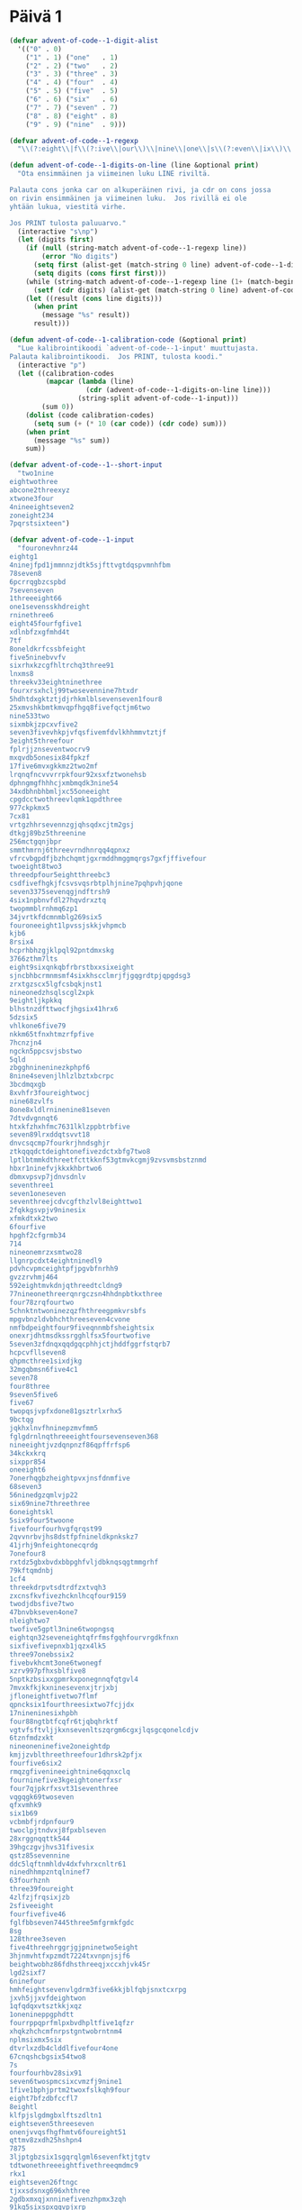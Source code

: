 * Päivä 1

#+begin_src emacs-lisp
(defvar advent-of-code--1-digit-alist
  '(("0" . 0)
    ("1" . 1) ("one"   . 1)
    ("2" . 2) ("two"   . 2)
    ("3" . 3) ("three" . 3)
    ("4" . 4) ("four"  . 4)
    ("5" . 5) ("five"  . 5)
    ("6" . 6) ("six"   . 6)
    ("7" . 7) ("seven" . 7)
    ("8" . 8) ("eight" . 8)
    ("9" . 9) ("nine"  . 9)))

(defvar advent-of-code--1-regexp
  "\\(?:eight\\|f\\(?:ive\\|our\\)\\|nine\\|one\\|s\\(?:even\\|ix\\)\\|t\\(?:hree\\|wo\\)\\|[0-9]\\)")

(defun advent-of-code--1-digits-on-line (line &optional print)
  "Ota ensimmäinen ja viimeinen luku LINE riviltä.

Palauta cons jonka car on alkuperäinen rivi, ja cdr on cons jossa
on rivin ensimmäinen ja viimeinen luku.  Jos rivillä ei ole
yhtään lukua, viestitä virhe.

Jos PRINT tulosta paluuarvo."
  (interactive "s\np")
  (let (digits first)
    (if (null (string-match advent-of-code--1-regexp line))
        (error "No digits")
      (setq first (alist-get (match-string 0 line) advent-of-code--1-digit-alist nil nil #'string=))
      (setq digits (cons first first)))
    (while (string-match advent-of-code--1-regexp line (1+ (match-beginning 0)))
      (setf (cdr digits) (alist-get (match-string 0 line) advent-of-code--1-digit-alist nil nil #'string=)))
    (let ((result (cons line digits)))
      (when print
        (message "%s" result))
      result)))

(defun advent-of-code--1-calibration-code (&optional print)
  "Lue kalibrointikoodi `advent-of-code--1-input' muuttujasta.
Palauta kalibrointikoodi.  Jos PRINT, tulosta koodi."
  (interactive "p")
  (let ((calibration-codes
         (mapcar (lambda (line)
                   (cdr (advent-of-code--1-digits-on-line line)))
                 (string-split advent-of-code--1-input)))
        (sum 0))
    (dolist (code calibration-codes)
      (setq sum (+ (* 10 (car code)) (cdr code) sum)))
    (when print
      (message "%s" sum))
    sum))

(defvar advent-of-code--1--short-input
  "two1nine
eightwothree
abcone2threexyz
xtwone3four
4nineeightseven2
zoneight234
7pqrstsixteen")

(defvar advent-of-code--1-input
  "fouronevhnrz44
eightg1
4ninejfpd1jmmnnzjdtk5sjfttvgtdqspvmnhfbm
78seven8
6pcrrqgbzcspbd
7sevenseven
1threeeight66
one1sevensskhdreight
rninethree6
eight45fourfgfive1
xdlnbfzxgfmhd4t
7tf
8oneldkrfcssbfeight
five5ninebvvfv
sixrhxkzcgfhltrchq3three91
lnxms8
threekv33eightninethree
fourxrsxhclj99twosevennine7htxdr
5hdhtdxgktztjdjrhkmlblsevenseven1four8
25xmvshkbmtkmvqpfhgq8fivefqctjm6two
nine533two
sixmbkjzpcxvfive2
seven3fivevhkpjvfqsfivemfdvlkhhmmvtztjf
3eight5threefour
fplrjjznseventwocrv9
mxqvdb5onesix84fpkzf
17five6mvxgkkmz2two2mf
lrqnqfncvvvrrpkfour92xsxfztwonehsb
dphngmgfhhhcjxmbmqdk3nine54
34xdbhnbhbmljxc55oneeight
cpgdcctwothreevlqmk1qpdthree
977ckpkmx5
7cx81
vrtgzhhrsevennzgjqhsqdxcjtm2gsj
dtkgj89bz5threenine
256mctgqnjbpr
smmthmrnj6threevrndhnrqq4qpnxz
vfrcvbgpdfjbzhchqmtjgxrmddhmggmqrgs7gxfjffivefour
twoeight8two3
threedpfour5eightthreebc3
csdfivefhgkjfcsvsvqsrbtplhjnine7pqhpvhjqone
seven3375sevenqgjndftrsh9
4six1npbnvfdl27hqvdrxztq
twopmmblrnhmq6zp1
34jvrtkfdcmnmblg269six5
fouroneeight1lpvssjskkjvhpmcb
kjb6
8rsix4
hcprhbhzgjklpql92pntdmxskg
3766zthm7lts
eight9sixqnkqbfrbrstbxxsixeight
sjncbhbcrmnmsmf4sixkhscclmrjfjgqgrdtpjqpgdsg3
zrxtgzscx5lgfcsbqkjnst1
nineonedzhsqlscgl2xpk
9eightljkpkkq
blhstnzdfttwocfjhgsix41hrx6
5dzsix5
vhlkone6five79
nkkm65tfnxhtmzrfpfive
7hcnzjn4
ngckn5ppcsvjsbstwo
5qld
zbgghnineninezkphpf6
8nine4sevenjlhlzlbztxbcrpc
3bcdmqxgb
8xvhfr3foureightwocj
nine68zvlfs
8one8xldlrninenine81seven
7dtvdvgnnqt6
htxkfzhxhfmc7631lklzppbtrbfive
seven89lrxddqtsvvt18
dnvcsqcmp7fourkrjhndsghjr
ztkqqqdctdeightonefivezdctxbfg7two8
lptlbtmmkdthreetfcttkknf53gtmvkcgmj9zvsvmsbstznmd
hbxr1ninefvjkkxkhbrtwo6
dbmxvpsvp7jdnvsdnlv
seventhree1
seven1oneseven
seventhreejcdvcgfthzlvl8eighttwo1
2fqkkgsvpjv9ninesix
xfmkdtxk2two
6fourfive
hpghf2cfgrmb34
714
nineonemrzxsmtwo28
llgnrpcdxt4eightninedl9
pdvhcvpmceightpfjpgvbfnrhh9
gvzzrvhmj464
592eightmvkdnjqthreedtcldng9
77nineonethreerqnrgczsn4hhdnpbtkxthree
four78zrqfourtwo
5chnktntwoninezqzfhthreegpmkvrsbfs
mpgvbnzldvbhchthreeseven4cvone
nmfbdpeightfour9fiveqnnmbfsheightsix
onexrjdhtmsdkssrgghlfsx5fourtwofive
5seven3zfdnqxqqdgqcphhjctjhddfggrfstqrb7
hcpcvfllseven8
qhpmcthree1sixdjkg
32mgqbmsn6five4c1
seven78
four8three
9seven5five6
five67
twopqsjvpfxdone81gsztrlxrhx5
9bctqg
jqkhxlnvfhninepzmvfmm5
fglgdrnlnqthreeeightfoursevenseven368
nineeightjvzdqnpnzf86qpffrfsp6
34kckxkrq
sixppr854
oneeight6
7onerhqgbzheightpvxjnsfdnmfive
68seven3
56ninedgzqmlvjp22
six69nine7threethree
6oneightskl
5six9four5twoone
fivefourfourhvgfqrqst99
2qvvnrbvjhs8dstfpfnineldkpnkskz7
41jrhj9nfeightonecqrdg
7onefour8
rxtdz5gbxbvdxbbpghfvljdbknqsqgtmmgrhf
79kftqmdnbj
1cf4
threekdrpvtsdtrdfzxtvqh3
zxcnsfkvfivezhcknlhcqfour9159
twodjdbsfive7two
47bnvbkseven4one7
nleightwo7
twofive5gptl3nine6twopngsq
eightqn32seveneightqfrfmsfgqhfourvrgdkfnxn
sixfivefivepnxb1jqzx4lk5
three97onebssix2
fivebvkhcmt3one6twonegf
xzrv997pfhxsblfive8
5nptkzbsixxgpmrkxponegnnqfqtgvl4
7mvxkfkjkxninesevenxjtrjxbj
jfloneightfivetwo7flmf
qpncksix1fourthreesixtwo7fcjjdx
17nineninesixhpbh
four88ngtbtfcqfr6tjqbqhrktf
vgtvfsftvljjkxnsevenltszqrgm6cgxjlqsgcqonelcdjv
6tznfmdzxkt
nineoneninefive2oneightdp
kmjjzvblthreethreefour1dhrsk2pfjx
fourfive6six2
rmqzgfivenineeightnine6qqnxclq
fourninefive3kgeightonerfxsr
four7qjpkrfxsvt31seventhree
vqgqgk69twoseven
qfxvmhk9
six1b69
vcbmbfjrdpnfour9
twoclpjtndvxj8fpxblseven
28xrggnqqttk544
39hgczgvjhvs31fivesix
qstz85sevennine
ddc5lqftnmhldv4dxfvhrxcnltr61
ninedhhmpzntqlninef7
63fourhznh
three39foureight
4zlfzjfrqsixjzb
2sfiveeight
fourfivefive46
fglfbbseven7445three5mfgrmkfgdc
8sg
128three3seven
five4threehrggrjgjpninetwo5eight
3hjnmvhtfxpzmdt7224txvnpnjsjf6
beightwobhz86fdhsthreeqjxccxhjvk45r
lgd2sixf7
6ninefour
hmhfeightsevenvlgdrm3five6kkjblfqbjsnxtcxrpg
jxvh5jjxvfdeightwon
1qfqdqxvtsztkkjxqz
1onenineppgphdtt
fourrppqprfmlpxbvdhpltfive1qfzr
xhqkzhchcmfnrpstgntwobrntnm4
nplmsixmx5six
dtvrlxzdb4clddlfivefour4one
67cnqshcbgsix54two8
7s
fourfourhbv28six91
seven6twospmcsixcvmzfj9nine1
1five1bphjprtm2twoxfslkqh9four
eight7bfzdbfccfl7
8eightl
klfpjslgdmgbxlftszdltn1
eightseven5threeseven
onenjvvqsfhgfhmtv6foureight51
qttmv8zxdh25hshpn4
7875
3ljptgbzsix1sgqrqlgml6sevenfktjtgtv
tdtwonethreeeightfivethreeqmdmc9
rkx1
eightseven26ftngc
tjxxsdsnxg696xhthree
2gdbxmxqjxnninefivenzhpmx3zqh
91kq5sixspxqqvpjxrp
mkztv5knjkzrgcz
3ninefpdbptdnine3qpzc
fourtwodg86
nineeight1sixfourseven
dvlgone1foursndcghxgxzrtsztceight8
6bskrcjthree
fourninebgcqkdlrx79
4sevenxfoneh
gmvptkcgx69vqxmckppmlnptsrndfrhtc
9959ngrjdgltllpmrtbrgrdpnjlgl6three
2c
3qncfdmhdcmleight1
3eightvfstts
sd7175nlpq9xhfour
foursevenfour477four
snsixthree7bmlrvdtmx
nhsninesevenjjhgthzhfour66seven
52onepcltqtlnk
fivedvndklt1twoxplzqtgf
1twohpd8xxtwojmcblxxtdk
nnctpnrhjtqvcpnbncpfsixseven9rrbxblhcsr
95ninemvhbqhpkqksixsevenone
5seventwothree
threeonetwonine2
cqbrtdnjzgx38twoneshm
4fivenine1
czsfivenkkqbqbbpc1
sjmeighttwo32one771
5mtmkhkhd7nineeightrq4six
one7vknzhj9ninesix
jcsqnxhp1pmfpvkdmcgzm
zjm5two2
4onejhdtnhqtlcggbxpmhtfiveone
nr6hvcspxjgvmlbdtgs326two
fivevsrfcv5fnkpftvrbnine
kbtwonesixbbrtjvcbblzh4
2fourthree
eightntgeightfivesix8
twoninefive42
bcjxfqlqvfslqgq52
tmrthree8twoxthreers
9fivenineeight9xdnnqkfbnkg
onesclfxsljp2
5one34
18nlbghthpmhntqpxnfivebfstnkcrpvxmrlrhcq
fourthreesix43three2fhn
nine5zbqpcxffpmmzxp
dbjgphmmvf7eight
6tks
ldnkcj6572two5sevenf
6jlbdqjrx86pxxnhneight
191pbjnlqh7vkgvrhtrkxqfgxczq
qpxpcnmmmone3zkm2nine5gttbdpggf
vnbfthmm1hckvdcqqv1sixxpldbmnxmmgrbl
eight5ftlsixlmrf
6gtqkvvmvvq5seven6mkxvxpfthreenine
jbskqm5gfntjjqtz
2eight72
nineplkthreesxpeightxzkfvg4
xzcqqnq5seven2vtsldzpfnine
six9t1rmbnzrkdh1
75kcdztv7
two4gbffour
seven8rlqhshzsixmtmpvfzjpeight5sixvh
7nrrcqpdqhfourthree
21fivenine2kjxmlmnhz6
3stsfthreejgzxhbseven7threebfhlml
dtdeightwo4jxrfivebpzf
qhrr2five5oneightr
pp2pbjgmgffctbtseven
737kbsxrtpcgslrmcnd4
qpxrkdnineqzkkhzjfqqv7twocghmkrh47
gfptsfour4ldrjlvzghq
9ninezvxqzhlgzckb8fztrsevenvlqgdm
7562sjpbvpeighttwo
qsmnktmlpznxz25gpgjqsm
7two5tctnfxgqvd2four
rls41threezlpkvtbhvk4sixnine
six8dpd
msljvkd6fourbtzfjphskfxqpjkzmzgkxvqn6hddzxj
mfspzjjcfour49csfjgjkdmktns
b3tllpmmqkktclkntlbgkkg9five
rqnbftghx35
rcgrb26five
sevenvkhzbljfour9czkpdltxlbqbdgcpz
two7fivehrqeight
mgmvtjl1zffzbt3two
trxmmtdrvh1scjhcsevenonejmzhsbttgfseven
one8sixtwo58
nrs24
threerrrrtjhngptrpsrq8sevensixtwoonecntmmmxtjf
mzgmrh5qcml
4lfxxdgnnjzeightninesone
phvmnnvzseveneighttwosixplbrb5
sixnineqqgbmlxdrvsrfhkrff5
6sdfldthgvctwosevenvvnbgqxjrn
7112xslv
sevenfoureightfivefivelkhnxb98
nine6pljkszdp6
two4xlhfhrz5kbpstsfive
bbgdsix5
sevenlcbsdlhftwozsnx1two5
one2jjmlqsnxx1b
sevensixsix5sevenzqhjzlkjgnvsxfkfvxzhq
lone19four1
1fivesixpv
eightfour1
xsbgprjfthreefoursevenrqzbcbfnbhtwo2two
ldtwoseven47dcrppbfbv
1fivexgtwosixone18three
nine93oneseven
5qdneight61xpg
rdzckkb5five7ggmbkzjshx
37lxlgmveight8
scqvdhm9b
seven9six
pvthreesixfourgctbsix8eightseven
83oneonej
5four83cfmnthreeone
fivefiveeight1
9tnbqpthbn5kvgmsmfmfsevenqdrksixmbmgm
onecrs76
vgdqvmt23onesix
dlvmvtj6eight2dxjrhdlfghfhxcsxz6tbkz
414sixdbzhmxthree
sevenfivesevencffvbdhtk5qmplrjzxnjnbnt6
qgqjxchmxfourknine447three
4tfour
fivercfvsvlfglbxrtvxznhr8five
sevensixonesix7399
two17
zcmdlqzhps5twotwojkltrxb7three
xllqtjpxsixsevenfivefour29
ninetpzpr51
6751three6
rcfpnskfivethreelbtgpltxsevenfourbtcs8eightwokb
eight7rfr2
six5onenine29
zjbj238
rgprs5fiveldvmgqktnn
meightwossfvkncf5sevenfivesqpgrtnnj
onez4eightfour62tmrjmprthree
foursevenjtwoc3threesixfj
qmmzmzlxmthreezvzxv6zgcztv
73mbm
nine251k1
sixhtfhzcbtq7sevenonesnkpfvsnnnine
seven44vp4jxbrvkzcmlnjfiveoneightvzx
3twoseven5
one8mfpgflgqkb2six7dtgftrplb
lrgnb4ninetwo5vjsmmb9
6sixq2three
999eightvkpcpv4
947fourtxdmhv
9msczjqjggsk3six4
bone1
5fivevvlljvmsdgqjnrhfourkstccckr
7hpblpnmxqlninethreesixpvpnine
nineeightdsrqfdnghgkeightone8mpkvfdhz
4sevencrjtpdq
mbvgsfoneltqkfnbpftxhtv7two
onegbvcctwo8onesevenone2six
vt36onetlmtqbv
nvvxx51
threefnvcvbnzvs4
7rxcjjdeight81587
mdmjsg3seventhreesn
dtxsdmsvjcjx819jhhpzzf9
9jcxsninetsl2
6vcllfssthkxgdgh1ghjscsrvnhrpmjllh
6kkhpcjhmseighteightppvdkffdcpchttzone
878
sixdkkjchkjqtllfpn31rpgxspktkgxjgcf
2eightsixzs3kx9
sixthreetwo9
35vtgrpcqcnvfive
4ninegqqlc49fourthree4two
czd4eight
tfcmfdxhhqlroneninethree43
8tbx
1xqpdxznzhsixseveneight2
6hg9clj
vfnthreevzt88
seven4317pkxd13
stvltfvs7eightcmj
nbrxfmsshronesevenrrnp8seven4
7jvtgqvm36fivegccbpkp
6threeeightfive8tnlninekb
eight1sixtp
17ninezjhchkvq
tfxvhhkltlnffournlmlsqfclqlrsk31
two889threezthree1two
five9one48twothree
eightseven8dqjsixlrsrscgzjpfour4
988nine4fk3
76dfkqfbqzffplx
9zmgrr9
jhsbj4twohxrgdr
kgcfgninetwoctqzfbhhvffive2fzlk
8six25
six35oneseven7
2cvxrnine33four27zk
4xctr9threemrckmkmjgtpxzfqdzg
fivelrs3ncmgdxgqhnfqrlzlnbvrqp
3zgblb
rztshfoursixfour226four
2hfth
5d94fiveninezfvprvgtnxfive
21four5zcb6szsjgsseight
2fivefpdkzxxgchfourp25lsnqjrmxmq
gxlbzlfzsixtwo8snhpdtgdgthkrvzsxkd3
five4n2
gscjzkgkeightqlljzx12fiveonebqzmlh
xhsrzj1
klxkdzxvvrljbnrhfive7four7
3sxmbgvxkmkpfqxccvj8eight2hl
2bcdbsllgcmftxftmzrhnfive9dgkqpqkloneskztwonesgh
eightsix7nine7eight69
five6lsgslhtzzv
fivesix47
3kxfbcjz6vmhzvkgpjbfqq34seven
threevlmlfm58threebkfdzd5fourkpgddjlqsz
sevenzdeightdtxrxzckfktrfpm7
qjkrfltlsdrrcm6
795six3hmlkdnine3
foursixxjnqsljktnnbtwoeight2mskdbkbtk4
fivetwothreeeight9sixqhqzm
fiveqjdksix14jlzcvck
16sevensixvzjnh
nkpshpkptggnsxp272three
zrv86
35lgqsdfive6
x3npthreethreercmnlphkchmrmcg9seven
5sixninefiveninenkxrvmk
jfjqrvc3
bbqxjhds4
hdkqkq5twodbbrpnbmmj
4twosixcfdcf515two7
mgzljdxqkpzbhfh62threenine74mcvrf
4ninesevenvnblskhgxmhvkhpmxg
fourvktpjlpr5sevencfvthree
9six9vtrkdfjkbb4five7slq1
dhroneight9xthreenjqk
eighttwo1twopxzxghjs9
six35ctcjrmfclone
d1sixmmctvr8
qsgcbzdtworzgzbqtrd7pttltxjsgptwomfmrzns
sevenseven6twocqhvmvgxn9vmlxpfourjvqsnmlbd
7twopc2four
three1nineeightgrnzbpqsvbkpbqzvmqsnm
91fdf985tdjvtwo9
svlfivetwomjhzfourone7
bqpssscxckkljxxtwo8dpcbpqgq
gjhdqvgcfive3five
bpqdnpbf97tgpkkmdg
1lksrsrlqkmzmbfgpcqq
kfftvhrlqpstwoone6fiverklbhqqgdpvmnine
xbtfhfivenine9lpklrnrrbnthreensvgrvdzpfpvzznq1
xkfjtzdqmhnine96sdgfveightttbhfkthree
fourbz2six5
rggoneighttwo19vfdjvjbr86zkqmfclp
3fourx4klhkhglvjszj8
glg2fournine5sixxbjseven
3zdpsone
htxgljmx262five5
3ftshpgpnnhgspltjrvb3cgnghgzpvzlnxvzcjone
threebbnrxczqninetrone7eightseven8
g2seven
threeddtgc8
3fivepcfgpvjzsj471
28zfour7seven
clxslzrrkbbmxbkzfnreightone6twodlztb8g
9eight1
2gvvdgnvnptwohhztfggrndzhplqgx
qspcbvlv48
1eight1sevenrlhdnhs
fivetpnnlnp317seven
n4onetwoninexnvstftnchzfxzrqts
2lthreeseven
two3twoseveneightffournbrhmseven
seven6fsxnfqmlg75bznfkjbch81eight
4dgszfourggjmjjjrr5xmddgsgp
b5283sbqdn36qcrxnphkg
9lmklvnvczeight
cgm2vsrmjtzmbh
7lhqhfm5sevenlg
69cmcnbqseven6bnztjrpfvx
eight84nine8
92xcmffvvbr
fivefivetwotwoglzqftlfpnine2
gtffdsrzmmnine6fourtwo
cjnxbkvxq7onexjjhds
onenine9lgkp4bxztcseven
bthree4
bqq4dbjbkftfx2cxdrdgjsixxqlcgztnv
twovtxqhsgx72jtgfqzfqnine4
87gjbghccqrsqxbflkhk2fivelmkmjzmfzxbcmjtb
seven7six83vdxxrfbfkfg
sevendnjssc7threecrccqlsf5xtgmqk
sjphck271threekvldbgnvtcxlcdkf
sevennpfbbsb3kgpdm
ngmhtfnkjl5fourfivegnpb
xthdbtwofcgdrrjmfive1five
89hgld6sevensevenfour6
36kgtmxxx1fivenineseven
eightdklr6
23zkrplrpmlpclqjkrsrxcbjone9ffjrqvsix
5njvthreeftxjninefnlcq
1qb
three5258kpcrl
szggtxbvql443
3threemvbzslgqdninesevenxzgbfkcg64
6fivefmhtdcbpx
five4fivesix
9ninebrdczqjpnine
q33ninesix6threepbqjnjdb
onelvhdtljltmjgdsnine1eight7
one2seventwo
4jnfchm5jtqgbmnctrsix
5six3
eight9hklfhjnine2onerl6
2nzncz9fourdcqmmcfgbgsqchvnrdnrcthree
2337
tvqqfkxcg81eightfivedxmb
mxkcbqkptqbgqvgjxbrbnine3dtzhkmeightsixdxdhbpxd
two9szthjhjmcfseven4
rkcsnrl2btjgvbmlnine1jdjczcskjg622
six75three9
5threethreetwo8
1eightngz
seven3sixn2
three7pdfjtzfv5threesxpgrbkmx2khxcsbdblh
onezzrzpbvsmflzrlfmv4h46five5
6jdv
smseven3eightfivegzlkm3
nine7eight5
sixthreeone54four
7mrxpdc6xvkhcmtwo4
3crrcmxzqzfchtnvnh
nhxtwoseven84
9sixvltbsix
6ctsnvvgm9sixpjhmtskzggtgsevenseven
ninehfqcvgkgqf167one1sixeightwocf
dtsg38sixtwonephq
rpfbnzn2vhjxeightqdfbqmpgpdqn
cncdqcbgzt8
xbhqsrfp6357ftq7
1rnnz277
8threeonejvkfldcrnxjflltr9
l8sevenseven8qmm5plczqnkrhvkppb
one7qjgnslmrdnbsone451xffltxrvdk
hmcmtzcl59
8qqffcfhj59
rzlkxvgckrfvnone2rjtwo
two9ninesevennine37
2x5
4cjkghzhtfrdhhcrjvt2
cpbhsgbzt8nzcjqnine5cntrngcqj
9three4sixeightcxmvmgglf
31dptlfdphx7three
fiveonethreesixppgpbzr8jlrpzhr
731bdfdvtpqb3pcbrsxvtxbtgphzdbsixfive
1gxmppthreetwo1xrslpjqq
2three3four4
pbdlpv56eight52
qmspclflmrckcbbqxnthreeone7dczkjhxnvjtkx
78dslfsggrkp
vntwonesixfourvsmmmgpghm3
three981flhdlvkseventwo
fqv9twopvk
pthpkvdqcn1
qtz763six8eightzxbcp
67vtscljxslhfpt8
2mqfhbpn
1jtdcgrlrpdmjbmlptgdzjfgqb
1twoeight6znzgxf8one
9gngqbsprhmhpsgzps
gjqsfhfivenine4pfhxthtjthgsm38
five1twofiveninetwofive2jrtzvtf
ninethreetbmcb2nine
96fztmrseveneightbhfpqjbsixvhjfvzzjdc
8threenineonejhhcmnnrzsnbzcstzqtfsthree
9onesixdttqqjvfour8
sixtcfdhjlddncmskrfoursix72
868fivevsstbpxtwo
four2onesix
four4ktnggkpfvtwozqqpsckb7
eightfour4threeninesixnbtzsevenjxpsn
sixfcmnbdflf7four7
mqvjfdhhbqkpkdx5sevenhrhkphqrsix
cb3bngnjgmjng
6jfive
roneightseven27fivetwofourfourbzshqvxdc
ltwone4zpvhninenm1eightktmkbpvlkkhzhvfc
84dslslds
bphdhtwo2ckktccnrqjptwo
six27glzs
threedxsdjsgmlvrtnmzjbvt71kdfiverpddfrczjhs
ddqlb4mtpfthreerkztrmxvbhhnjqmmdxdmlffcrhoneightfcg
qr1
56threenine6hgvtwotwofnjbppqppb
vb2fourninethree4knvzpjcj
threetlsevenfourgcjmzprone5three
5fourrrqhbrbq7three41
five8qpxdsdpxeightphjvbmtp
9one522
f3pklscq
4sjfiveht3xknmkndsgfjvl1zqdt
three4vjjg691
99grcttgddb
7pgh8sixsm5five
one185kjbftmplhqdkfvrh
4kzrchdkv2tgbrkghhnine6
sccnhhmmfournvbbvrlpfsevenfivefive8
frrrdkzvfg7blgqj7threecqhvvgfd
fivehsfkmbvxddkfrrngfivefive4four6
9onetwozcgntxrdzeight4zpnqkxsfpcggtrjjk4
5jbmn4nbzbmmkbvxstchl
fivenine4vvtfhrhbdeight4294
onefour749oneghm
one97czzjrrddjsb1nine
nine4sixsix
4eightthree3three
45rxpndjsmq6fourqpmk
seven93
5173five7kvgqpttwonemh
ninefive2n1eight
452zdvjfczspmcknblsmzznvrlhkmn
47onexntj2sixsixthree
nine9threesixfsmnfour51six
pgtfttdkjmz47
5threeone9gr2vjjcrbslcp
jsfour7fnmqgsxlnine2gsmmkgvj5gbvx
bktwonngqchlqghpnmlzxnthkpjgcjsr98eight
tczsjfcxfgjzbxeightnine5twoone
48
99flzfrrjdp69zxjdphrbbsixthreetpzn
five82fourxczgknkgk
six7fourbeight
oneeight4kxsdrpsix169dh
mnine9
npxvqkbpdtddhlggthreempqqblzfmmvc1mknf
56v9two24zdscdf
tmcbxhvhptvtwosdhltwo4mvjphvjjrsglrxbjrthree
threefive3skzsspkfqp61
three5three315xgjgphdr
8jvqvpspkqgbl
1vpkglvlxs2sixgc6eight3
hzshxqgxzttwovkfive3fgmctvvdfsbjhdt
prsqrjcrrj9nxgq2
dfsfxtdj19lqlblbmb1
ltlmvf81xsztgzpljcxx8
lrqxphqhthreetwolqjsixtwo81
nstpljlpt1sixnineone91
one4xcrhhdhsvveightfive
rfmdkpmbrhrnzqtqnrvdv4two5
ndf8mccqlzqrjjcpzzpbjrmclpkvkkltvgfsfour
two8three11eightwom
five5xpzcmtxnqj
7238fouronerxjvqtmhtljcnine
zdfmfkfbkb2seven
3fbkzxmz
21one699eightcqfs1
68vpgggr
97s9eight7
pkxvtvgtrdsqkgclnkxhjr3threelr
954lcthpqcscz
twothreevshxfjvnq6
rsnkplhfive3pmpkknnvbf6bvxqhbjhc
hhxhhpnrsevensztgxnqhmzcsnsxgblc7754
grjdsxzhjldjckhbxbrqlbbjhntjjv79
five7sevenfive
ghljgxzbfourcvqqnnine1rrmftfr
koneightbfxgjjzkkgsqzhhdctg4
cgtxldhfourtwoseven9zlhgrchhvfhrgmqdgnine
51twothree6x
sevenrfseven1sqmhzrg
bpnmzncsix3one6gzpzfsrfbp36
stjgqone46seven
gzrnkk7ninefour
fivefgnfkn4tzjxtjlrfive1
bdpgnthrf83nffzpeightmj
twotwovzbvbrsgseventhree15
7ninexqjggfvqndsdcg2
three8fivehpfxncpxv4three
twofive6rctmlhrxxlthreerrrvstvvqx
rgfdddkmvkfvjspmzzp6hxprqlvseven
threexhqqhone3six67l
eightseven56krtbthree
seven99
6j1czlmxsmqgzvrcjjscnineseven
ffnrkvchddftmhklsbxfourxmqnrnlrvvsevenone93
jlnzkqfvnsix8four74eightone
56eight1sqthzbsfpsevenhdlqkkqjqnqtbseven
dfsxgdsfnrktlhllrxqp5onevmfklvgxqhmlhgqhd8
cvtdzcsfive6rhggdz1tfzkffglck593
ninet715two1
gknjznhzvjrmqtkdbb5
xnrvvntwo22
9nlpcldct8nine5eightkjzmqskpnb
eightsix7ninetwopjslsgvbseven1
p2dcg49one
xcdthreessvvzts67bkqchqgqcf
31ncbk97
kxftjfivegmkcfqbvsl8threeqnrnrsixbdqzl
91fourpqfghjncnine8bfxqxdjckfckdzgsl
2vhrdjpcdlg
mrcjfivetwo6threenine
2ljldxrdg94four
gnoneghkgtt256
mxplnslnrsxpzlgx3nineonefive
63mzsvmsix
6fourninejpsfnineseven
fourninefive3threethreecmbseven
761zzctnddfour2one
dzonesixseven1two
fiver31oneeighteightwov
3kpbcxsthreeone5
nineonektx48drsgpktpns255
qfqtwone7nine374
xnsevenm9
seven8fourdptllvrggqzcnqfourtrbslxxgrrgj
onesix1sixngvmpbjctrkztfour1one
sjmxkkvddt89jlgfvhnlhlzzhdvp
jbk6
six4hkfbxrbg1ff7six
3six6fourthree6two
5sevensixonefour26
pgnzkprhj1rxsqftblftjgngthqdgmbdfmcpxxtsj8seven
17nine2kcnqv
ckzfgltmnqnkgzkxdfmncp8nine8
ccfourgfpdfrgmvdbvdvpd3
9bgqggggrbggmdrjkfivesvknmpthree
82sqghgstwoeightt
nk1slsckcn87cfsbggnsfnps67
1onethreefxdcqfourtpzqtwosix
pfivek4
99vnxnscjpeight4dthlk5eightwovl
rmtwonehkt6lczt8vfxmkzkxsb2five
one89bchlvvhtjz3zbspjtmkqkfourpznpfeight
foursqmchjpccone7ninenine2
1dvsgvone236six
six63three9
bvvgtrmmxs5scdzvcpseven7gdnxvczneight5oneightzbr
cv18cvdgxmrjsgnztgjrb4threefive9
ninesixsevennseventhree73
44dxhfgjt2gntv95
rbbhmmqbrc9twofour
4bqfivefiverdp658four
hpsslx88four
one8hmjrstmmeighttwodrmpm7five9
4ninen
9seven9fd442
3vqdtnhqg
hldgmmnfmzeighteightseven48
8msmbtzlvsf1ph4lkqddcbhcnp
jnkxqmghbpjslmgsbvlhtrr1njgrx2twozfk5
fxchjbvgl8mdhtckn8seven
rllvfrffhf13sevenc98
vgbprsjllsrhkltdrcknmfk1rpeightjpkxvjsrm
six81hgfzghnn8fivenseven
ninesrqjnt9onetwoeight63j
pbrrb9fqjhhfhfh9twokhhdsghvjkvkpj
1nineztppgztbdxvrgqvs46
jbqrdsqtfninefxtg1nzmdcqvg
41ninefiveninefiveone96
mmsfsjeightthreeqgbfbnvgnv5four4threepggz
6threehqq5four
mpthqgsix86two
5onesevenfive61
8ninetwoeightj31
7fivekxzhlxdsevenzn
sevenshxtsixzdfjvpcsc5jvjhgzbssbrqtwonemx
phls1
148nxbhkjr
2l8threeqfpddrjxrzlqldtqjseventwo
k7one
92sixtwotwoglmnxdnxz
9six4xdh
9five9nine
k21xc
sixonegsbffgtsevenzjbrone4chq
eightfive67fiveseven3four9
8lxzjjjshhgpvkmzcjjljr1fiveltt1
nine24eightts5xnfgtlpng5rkq
lhtwone1six8156zttxfdn5
69sevenmbkjdjbl
hnm8fivetwo
6threezc
lhmtbt7ltb6
six1eight4crjfmmxonenine
fhrvhfkp4xjstfour
kxeightwoseventlrvhfrkhrhfive34twos
sfvdlttlrfourthreevzksseven736
7crlzrzone8
fjsfpfivejxvqnq16threesixqxdmjz6
fkrjfjkgbjnine63fxfkfvphbjngnfqbhb2seventlbbr
596
dgfrd288six
783nine
two8fivefpkjllbnqgqlkqms7mmhbsrnhsxnbmjv
seven79one9
fourmrxqtmg21lnztkhx
3one728sixfive
fourconemgdcch8three
bfsfktfbvqfiveonecljcbqfnine2five
5eight2sevenzxpsk
6twotrvkhqrsppcxhjvjlkhcjrqpqvqxrmxqt
77kxkrpzr
grlrh36sevenone49
9fiveeight8
five4jbspqscf
4zzzjxghvcj
6xhrgnhxzx16xrknine
84nqhnxcdldthreeseventwodnbpszp
twoseven3xzpxpgjvbgldlqsgf
ncsfckp5cgv4jrbkf
9eightsixtcdkzlbl
sjfxx4
onebshtqkhslhfvhgqtvsnhqfhone4
fgggsixtwo4pl5
nvrr2twohknrgcxtpltwosgfbnlszeight
five1bzfdfsrz
4xvtwo2
five2eighth4
2jlnlmbqccrgkmjqninethreethreenine4
gtxxdnxqzlfive5seven
fivegjkqh46eight
33z
48sixscgcghlqjheight
vkfzkkxxnj17fivedt
onejlhdglpkjsixtwo24
4bssmdxpone1bnxjtwo
pbsixsfxddk3fivefive43eight
fivemnmqbzonetdgvmsone48
dbjeightwo9nine9
eight123kkptmzpqjj1
15krrcpgqshrhxrxpgone8kbkvgjlghc
45eight323hvnbtbqqtwoeight
veightwo2dsqjg
three77q6
1hshtr1vsbhfctfpdl1threem
nineninethreevvgbclnkcmzhctgjtwoseven4
seven3foursix4four
fhvm96bbxrmtcgcthree4rthree7
65crr
7ljvcqtceightbnkpbxqgfvfzxmfmctdjctgcc
llj659nine5rl
two8fivep3ddmpdhngm8cf
hljxhkvbk4five5k
threeninefive9
jncnpkxjvst2eightrjltjc
4psqtnkxrc
eightqtscplvmkbrlnine449nbnxtkz7
sixnvkbxlxninevhtdvf77zrnjzxfbdlsix1
eight2mznnrmhnmclxdcdzjsfourtxvgmdzvk
fkghbffpnmqblcrfivethreethree195
pxgpcrmpone1one
5pfkktxpfjgsixp5lbhrvv373
six8seven2fseven6
eight9crdxxxgpbprtdxpfsgglkst1
8zbmntvnpfoureightxz7four
3599lx5
seven9six4fdqr3vgq8
fiveone2twosevenfive
twotwo35sixczdx
two62964mdhbqhrfkf
phtrfmmkzonedcsnqdvrghvvf36thqdxfrh
dxnqsdhfivefour2385threeone
7onetwo
pfzrvpphj7phnzqmkbbbfvstwosevensix
69foursixonefive2
jszkfs9hkcsnxtzfs3
gqb1gzbglssfxqjvffivexlphdd7
2one777
qcczbcm4sevenseven
4threevxhtx
tdxxf8
jlxc5fivesixeight
sbszlkpjgfivevtsjscqdpv5eight56
bbpxxtwo798
fiveztdspgfive97zfmrvnxeighttwosix
51threetwovrbv5
fourfhxzgvbgdceightqnqrvmb7
11ngqhghdsevensthhs9
sevensevenrqmpsf4hnpqxmgbhskllksnkfourfour7
vheightwo5twothreehbzcrs
2fournpvcpksffj1
mxmldpfsevenpfcvhff9twonineeight
9pcqfrtkrtwo
hxxzppmlfive6cktznkfgmnctjfjpxvgdfszk7ptwo
vjjhjlqsvknineggvjdnnpltzrrqz7
9xdjlnqc
seven1lmdffjjqgxone
fiveseven9
5931zmck
twofourvzrdjmhbnl9onedrtcnl
4trmsevenhbsone
87pzvbcrdvzg3vfszszfds13
5three38gccjdm6six
xcszzrlpltbxs48mcs
ksjzvcgptnq3bfhrfx
twoninethreekhvndq8jfkrfpzsr71six
nine8zmnsdzxqhf4nine6nine
bsdvvggfrjvbvqrtjzbkzmcp64fourthree
nceighteightggrtjsblxdhpxsix7
ninebv8
136tjpsfdgnine
9q
seven1two
mtmzmplcnrfive3rtmhcxcxpsixeight2eight2
qclnh4
5d
tmvbmvh176jngdjlhszlfcbzv
two77jzfncqnm
onexdcrstcqlsixnmtxndzksfsvrxccmjj45
threeone58rzpfivenine
118zgl48
tfhdfive1gzz59bkztx
r3three4fourgzlgljdrmnmnjntssbpvkpmfdsjlbl
24hz
four8sixone6
nineqfggh3svpvlfzpfxoneeight6twohzb
941
onefivejnbgncqfzcsixdqd8rxjd2
9fivesixfivefivesix647
noneight25fhqrvv
eightninephmksl9dvhvcbvdldthree
threegr8
6fzqndfour5nine
4bl2zhcnpqvxthreemkjfqmdctsqzbkllfgvsmtt
9three13
hvbftpsbprhzx5
one7threer57
psdkpvjkzrs3sixfive
ngsqbpfbt34
gbdh7threexnszmtwo
64cmmt9sevenh8qdgmcpplgsj
fivervlsbzjsfiveqbmlrvlzqn8twoeight1vxzkjf
bznrgbrmnzvhp1twosix
97gldxj
fsjbjcklxp9nine2
hpgm7three
ljxcrlfive9bf
four894zmzmllzgkv
fivetmbkmmrjg9seven1tsix1
88sixgprtzhfzsncm4
dbdqkgtdxdjxhk3lsqvsmmtonexstlrplstvqvvmthree
sixfbvmqxbhbgfbl3
jkdshphdg1
sevenrkrvtwofivenine4fourcmjmmdvzvh
553
cqthreeone2ppfflh3fiveseven
5fivekxfzpzjsd42sevenzgfourtwo
55fivekrtckjphnlplbcbxbzf
1pgsfgdf755
5dncccmkpqtwocmmlltvbg
two23eight9lnjk
1148pdtcl1eight5oneights
4ltrvvtxfhcp8eight4dpfhmqeight
44xtvnlrcpb
9knzcfpkv2hqntgqkfgtsix1eight8
rlgmxxmpsk9
1one9
1six9fsvbrrgxqpsevensbnzshmb9
ftgbfqrzslqrcmmeightnjjrrkvhntcv1djmbqztrkvlqfkshoneightggd
one5twofqqgcdvzkllqgxhjpmkhsjpthree
sevenxtmq34two9gnvrvxfjmgq
nineeight6mkvbfour6four
6dcrpx8sixseven2bbszpncx3
6keighteightfive6six13
sixfive69sevenschkmdrvs
dzdgsmgcmkthxddd1921two7
fivenine9eighttworlrccrjzseven3
3onefoursix
6jzqksxpk
qfjhv1
sevennssgfpzt2bcxldkphfour1sixnine5
sx1zhzzpzonevrllpblsfnxzknmpconefktdt
mdvqxbgjhzprrhvqhdt6kfq
sclszppxlpzvzpscvqc791twochlgnsf4
krtjqmseven6tbllzgjcghsix1
114
75kp
rbrftcblxcknine4eight
ffmsgbqf33jcjktprgmczzkd6
v9zjhcvjjkr716
three49oneightf
ninesix2twobvdrbsvjrmvhsdhncsqhcfour
5thmkvcrfsix87hjhgbrxxfgseven
five8fourone24fqjknjq
xfmeight8
7onenine
fivesixfive2six9hn
7six441
1gjkphqtwo
fourhzgxqtxggfpprrmtfqsdhc2fdxnjdgx64five
threeninejdzzrbpmfhjcqdsix8two2bb
7877pzrbtcsddmrffzdsmqlqkjsix
5four3eight
15nine1")

#+end_src
